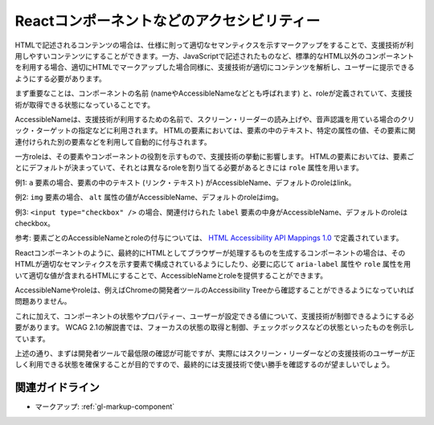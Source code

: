 .. _exp-markup-component:

Reactコンポーネントなどのアクセシビリティー
------------------------------------------------

HTMLで記述されるコンテンツの場合は、仕様に則って適切なセマンティクスを示すマークアップをすることで、支援技術が利用しやすいコンテンツにすることができます。一方、JavaScriptで記述されたものなど、標準的なHTML以外のコンポーネントを利用する場合、適切にHTMLでマークアップした場合同様に、支援技術が適切にコンテンツを解析し、ユーザーに提示できるようにする必要があります。

まず重要なことは、コンポーネントの名前 (nameやAccessibleNameなどとも呼ばれます) と、roleが定義されていて、支援技術が取得できる状態になっていることです。

AccessibleNameは、支援技術が利用するための名前で、スクリーン・リーダーの読み上げや、音声認識を用ている場合のクリック・ターゲットの指定などに利用されます。
HTMLの要素においては、要素の中のテキスト、特定の属性の値、その要素に関連付けられた別の要素などを利用して自動的に付与されます。

一方roleは、その要素やコンポーネントの役割を示すもので、支援技術の挙動に影響します。
HTMLの要素においては、要素ごとにデフォルトが決まっていて、それとは異なるroleを割り当てる必要があるときには ``role`` 属性を用います。

例1: ``a`` 要素の場合、要素の中のテキスト (リンク・テキスト) がAccessibleName、デフォルトのroleはlink。

例2: ``img`` 要素の場合、 ``alt`` 属性の値がAccessibleName、デフォルトのroleはimg。

例3: ``<input type="checkbox" />`` の場合、関連付けられた ``label`` 要素の中身がAccessibleName、デフォルトのroleはcheckbox。

参考: 要素ごとのAccessibleNameとroleの付与については、 `HTML
Accessibility API Mappings
1.0 <https://www.w3.org/TR/html-aam-1.0/>`_ で定義されています。

Reactコンポーネントのように、最終的にHTMLとしてブラウザーが処理するものを生成するコンポーネントの場合は、そのHTMLが適切なセマンティクスを示す要素で構成されているようにしたり、必要に応じて ``aria-label`` 属性や ``role`` 属性を用いて適切な値が含まれるHTMLにすることで、AccessibleNameとroleを提供することができます。

AccessibleNameやroleは、例えばChromeの開発者ツールのAccessibility Treeから確認することができるようになっていれば問題ありません。

.. image:: /img/a11y-tree-aria-label.png
   :alt: button要素に aria-label="編集" が指定されているページのアクセシビリティー・ツリーのスクリーンショット

これに加えて、コンポーネントの状態やプロパティー、ユーザーが設定できる値について、支援技術が制御できるようにする必要があります。
WCAG 2.1の解説書では、フォーカスの状態の取得と制御、チェックボックスなどの状態といったものを例示しています。

上述の通り、まずは開発者ツールで最低限の確認が可能ですが、実際にはスクリーン・リーダーなどの支援技術のユーザーが正しく利用できる状態を確保することが目的ですので、最終的には支援技術で使い勝手を確認するのが望ましいでしょう。

関連ガイドライン
~~~~~~~~~~~~~~~~~~

*  マークアップ: :ref:`gl-markup-component`
